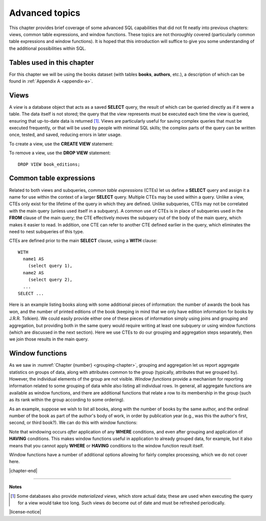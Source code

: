 .. _advanced-sql-chapter:

===============
Advanced topics
===============

This chapter provides brief coverage of some advanced SQL capabilities that did not fit neatly into previous chapters: views, common table expressions, and window functions.  These topics are not thoroughly covered (particularly common table expressions and window functions).  It is hoped that this introduction will suffice to give you some understanding of the additional possibilities within SQL.

Tables used in this chapter
:::::::::::::::::::::::::::

For this chapter we will be using the books dataset (with tables **books**, **authors**, etc.), a description of which can be found in :ref:`Appendix A <appendix-a>`.


Views
:::::

A *view* is a database object that acts as a saved **SELECT** query, the result of which can be queried directly as if it were a table.  The data itself is not stored; the query that the view represents must be executed each time the view is queried, ensuring that up-to-date data is returned [#]_.  Views are particularly useful for saving complex queries that must be executed frequently, or that will be used by people with minimal SQL skills; the complex parts of the query can be written once, tested, and saved, reducing errors in later usage.

To create a view, use the **CREATE VIEW** statement:

.. activecode:: advanced_example_view
    :language: sql
    :dburl: /_static/textbook.sqlite3

    CREATE VIEW book_editions AS
    SELECT
      a.name AS author,
      b.title,
      e.publication_year,
      e.publisher,
      e.publisher_location,
      e.title AS published_title,
      e.pages,
      e.isbn10,
      e.isbn13
    FROM
      editions AS e
      JOIN books AS b ON b.book_id = e.book_id
      JOIN authors AS a ON a.author_id = b.author_id
    ;

    SELECT author, published_title, publication_year, publisher
    FROM book_editions
    WHERE title = 'The Two Towers';

To remove a view, use the **DROP VIEW** statement:

::

    DROP VIEW book_editions;


Common table expressions
::::::::::::::::::::::::

Related to both views and subqueries, *common table expressions* (CTEs) let us define a **SELECT** query and assign it a name for use within the context of a larger **SELECT** query.  Multiple CTEs may be used within a query.  Unlike a view, CTEs only exist for the lifetime of the query in which they are defined.  Unlike subqueries, CTEs may not be correlated with the main query (unless used itself in a subquery).  A common use of CTEs is in place of subqueries used in the **FROM** clause of the main query; the CTE effectively moves the subquery out of the body of the main query, which makes it easier to read.  In addition, one CTE can refer to another CTE defined earlier in the query, which eliminates the need to nest subqueries of this type.

CTEs are defined prior to the main **SELECT** clause, using a **WITH** clause:

::

    WITH
      name1 AS
        (select query 1),
      name2 AS
        (select query 2),
      ...
    SELECT ...

Here is an example listing books along with some additional pieces of information: the number of awards the book has won, and the number of printed editions of the book (keeping in mind that we only have edition information for books by J.R.R. Tolkien).  We could easily provide either one of these pieces of information simply using joins and grouping and aggregation, but providing both in the same query would require writing at least one subquery or using window functions (which are discussed in the next section).  Here we use CTEs to do our grouping and aggregation steps separately, then we join those results in the main query.

.. activecode:: advanced_example_cte
    :language: sql
    :dburl: /_static/textbook.sqlite3

    WITH
      ec AS
        (SELECT book_id, COUNT(*) AS count
         FROM editions
         GROUP BY book_id),
      ac AS
        (SELECT b.book_id, COUNT(ba.book_id) AS count
         FROM
          books AS b
          LEFT JOIN books_awards AS ba ON b.book_id = ba.book_id
        GROUP BY b.book_id)
    SELECT
      au.name AS author,
      ac.count AS "awards won",
      ec.count AS "editions in print",
      b.title
    FROM
      authors AS au
      JOIN books AS b ON b.author_id = au.author_id
      JOIN ac ON ac.book_id = b.book_id
      LEFT JOIN ec ON ec.book_id = b.book_id
    ;


Window functions
::::::::::::::::

As we saw in :numref:`Chapter {number} <grouping-chapter>`, grouping and aggregation let us report aggregate statistics on groups of data, along with attributes common to the group (typically, attributes that we grouped by).  However, the individual elements of the group are not visible.  *Window functions* provide a mechanism for reporting information related to some grouping of data while also listing all individual rows.  In general, all aggregate functions are available as window functions, and there are additional functions that relate a row to its membership in the group (such as its rank within the group according to some ordering).

As an example, suppose we wish to list all books, along with the number of books by the same author, and the ordinal number of the book as part of the author's body of work, in order by publication year (e.g., was this the author's first, second, or third book?).  We can do this with window functions:

.. activecode:: advanced_example_window
    :language: sql
    :dburl: /_static/textbook.sqlite3

    SELECT
      a.name AS author,
      COUNT(*) OVER
        (PARTITION BY b.author_id)
        AS author_count,
      ROW_NUMBER() OVER
        (PARTITION BY b.author_id ORDER BY b.publication_year)
        AS book_rank,
      b.title,
      b.publication_year
    FROM
      authors AS a
      JOIN books AS b ON b.author_id = a.author_id
    ORDER BY a.name, book_rank;

Note that windowing occurs *after* application of any **WHERE** conditions, and even after grouping and application of **HAVING** conditions.  This makes window functions useful in application to already grouped data, for example, but it also means that you cannot apply **WHERE** or **HAVING** conditions to the window function result itself.

Window functions have a number of additional options allowing for fairly complex processing, which we do not cover here.



|chapter-end|

----

**Notes**

.. [#] Some databases also provide *materialized views*, which store actual data; these are used when executing the query for a view would take too long.  Such views do become out of date and must be refreshed periodically.

|license-notice|

